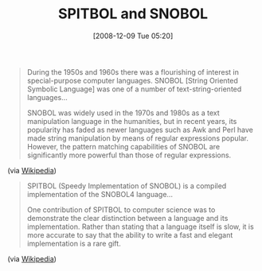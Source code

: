 #+POSTID: 1287
#+DATE: [2008-12-09 Tue 05:20]
#+OPTIONS: toc:nil num:nil todo:nil pri:nil tags:nil ^:nil TeX:nil
#+CATEGORY: Link
#+TAGS: Programming Language
#+TITLE: SPITBOL and SNOBOL

#+BEGIN_QUOTE
  During the 1950s and 1960s there was a flourishing of interest in special-purpose computer languages. SNOBOL [String Oriented Symbolic Language] was one of a number of text-string-oriented languages...

SNOBOL was widely used in the 1970s and 1980s as a text manipulation language in the humanities, but in recent years, its popularity has faded as newer languages such as Awk and Perl have made string manipulation by means of regular expressions popular. However, the pattern matching capabilities of SNOBOL are significantly more powerful than those of regular expressions.

#+END_QUOTE

(via [[http://en.wikipedia.org/wiki/SNOBOL][Wikipedia]])



#+BEGIN_QUOTE
  
SPITBOL (Speedy Implementation of SNOBOL) is a compiled implementation of the SNOBOL4 language...

One contribution of SPITBOL to computer science was to demonstrate the clear distinction between a language and its implementation. Rather than stating that a language itself is slow, it is more accurate to say that the ability to write a fast and elegant implementation is a rare gift.

#+END_QUOTE

(via [[http://en.wikipedia.org/wiki/SPITBOL][Wikipedia]])







